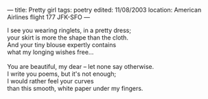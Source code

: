 :PROPERTIES:
:ID:       D375CFEB-9143-497E-95B0-DBBEDCB06881
:SLUG:     pretty-girl
:END:
---
title: Pretty girl
tags: poetry
edited: 11/08/2003
location: American Airlines flight 177 JFK-SFO
---

#+BEGIN_VERSE
I see you wearing ringlets, in a pretty dress;
your skirt is more the shape than the cloth.
And your tiny blouse expertly contains
what my longing wishes free...

You are beautiful, my dear -- let none say otherwise.
I write you poems, but it's not enough;
I would rather feel your curves
than this smooth, white paper under my fingers.
#+END_VERSE
